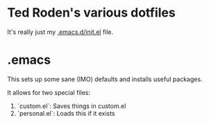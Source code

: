 * Ted Roden's various dotfiles

It's really just my [[file:init.el][.emacs.d/init.el]] file.

* .emacs

This sets up some sane (IMO) defaults and installs useful packages.

It allows for two special files:

1. `custom.el`:  Saves things in custom.el
2. `personal.el`: Loads this if it exists
